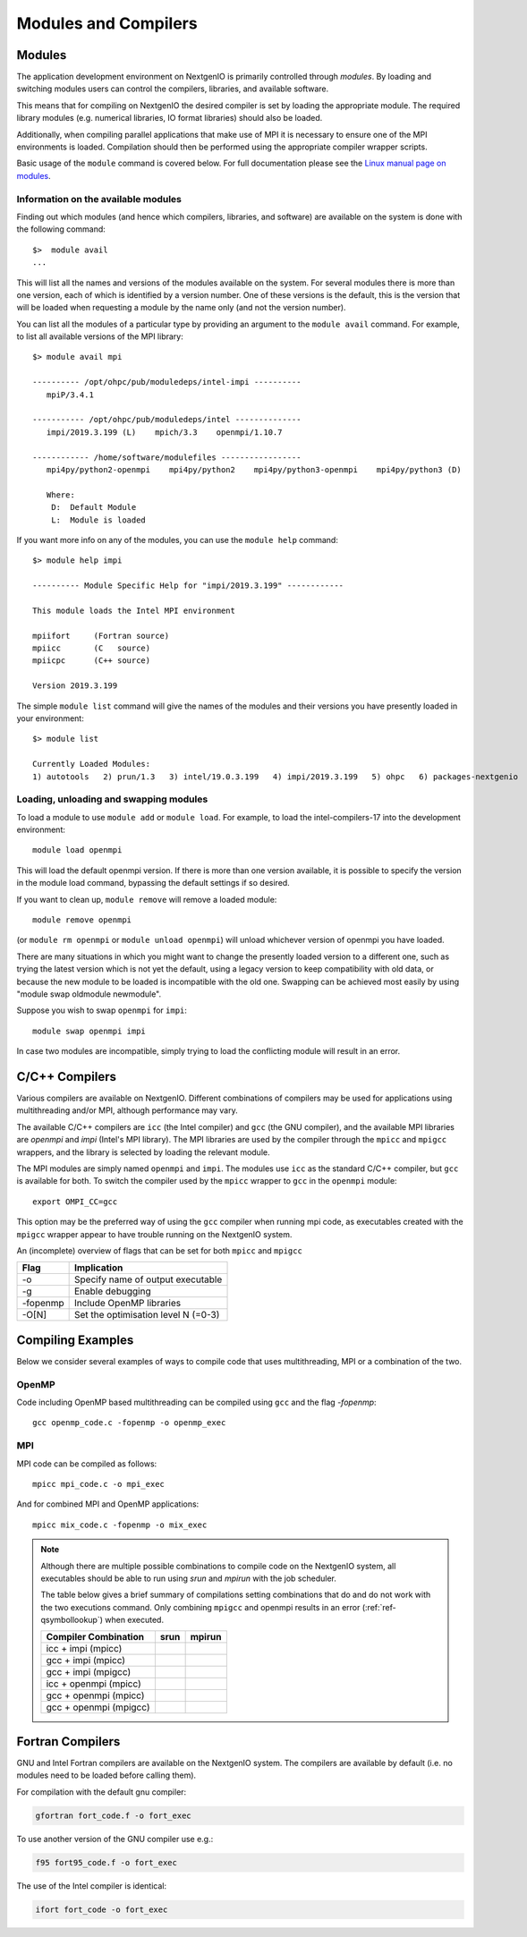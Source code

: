 Modules and Compilers
=====================

Modules
~~~~~~~
The application development environment on NextgenIO is primarily
controlled through *modules*. By loading and switching
modules users can control the compilers, libraries, and available software.

This means that for compiling on NextgenIO the desired compiler is set by 
loading the appropriate module. The required library modules (e.g. 
numerical libraries, IO format libraries) should also be loaded.

Additionally, when compiling parallel applications that make use of MPI 
it is necessary to ensure one of the MPI environments is loaded.
Compilation should then be performed using the appropriate compiler 
wrapper scripts.

Basic usage of the ``module`` command is covered below. For
full documentation please see the  `Linux manual page on modules
<http://linux.die.net/man/1/module>`__.

Information on the available modules
------------------------------------

Finding out which modules (and hence which compilers, libraries, and
software) are available on the system is done with the following command:

::

    $>  module avail
    ...

This will list all the names and versions of the modules available on
the system. For several modules there is more than one version, each of 
which is identified by a version number. One of these versions is 
the default, this is the version that will be loaded when requesting
a module by the name only (and not the version number).

You can list all the modules of a particular type by providing an
argument to the ``module avail`` command. For example, to list all
available versions of the MPI library:

::

    $> module avail mpi
 
    ---------- /opt/ohpc/pub/moduledeps/intel-impi ----------
       mpiP/3.4.1

    ----------- /opt/ohpc/pub/moduledeps/intel --------------
       impi/2019.3.199 (L)    mpich/3.3    openmpi/1.10.7

    ------------ /home/software/modulefiles -----------------
       mpi4py/python2-openmpi    mpi4py/python2    mpi4py/python3-openmpi    mpi4py/python3 (D)

       Where:
        D:  Default Module
        L:  Module is loaded


If you want more info on any of the modules, you can use the
``module help`` command:

::

    $> module help impi

    ---------- Module Specific Help for "impi/2019.3.199" ------------
 
    This module loads the Intel MPI environment
 
    mpiifort     (Fortran source)
    mpiicc       (C   source)
    mpiicpc      (C++ source)
 
    Version 2019.3.199

The simple ``module list`` command will give the names of the modules
and their versions you have presently loaded in your environment:

::

    $> module list

    Currently Loaded Modules:
    1) autotools   2) prun/1.3   3) intel/19.0.3.199   4) impi/2019.3.199   5) ohpc   6) packages-nextgenio

Loading, unloading and swapping modules
---------------------------------------

To load a module to use ``module add`` or ``module load``. For example,
to load the intel-compilers-17 into the development environment:

::

    module load openmpi

This will load the default openmpi version. If there is more than one
version available, it is possible to specify the version in the 
module load command, bypassing the default settings if so desired.

If you want to clean up, ``module remove`` will remove a loaded module:

::

    module remove openmpi

(or ``module rm openmpi`` or ``module unload openmpi``) will unload 
whichever version of openmpi you have loaded. 

There are many situations in which you might want to change the presently 
loaded version to a different one, such as trying the latest version which 
is not yet the default, using a legacy version to keep compatibility with old data,
or because the new module to be loaded is incompatible with the old one.
Swapping can be achieved most easily by using "module swap oldmodule newmodule". 

Suppose you wish to swap ``openmpi`` for ``impi``: 

::

    module swap openmpi impi

In case two modules are incompatible, simply trying to load the conflicting
module will result in an error.

C/C++ Compilers
~~~~~~~~~~~~~~~

Various compilers are available on NextgenIO. Different
combinations of compilers may be used for applications
using multithreading and/or MPI, although performance may
vary.

The available C/C++ compilers are ``icc`` (the Intel
compiler) and ``gcc`` (the GNU compiler), and the available
MPI libraries are *openmpi* and *impi* (Intel's MPI 
library). The MPI libraries are used by the compiler 
through the ``mpicc`` and ``mpigcc`` wrappers, and the
library is selected by loading the relevant module.

The MPI modules are simply named ``openmpi`` and ``impi``.
The modules use ``icc`` as the standard C/C++ compiler,
but ``gcc`` is available for both. To switch the compiler
used by the ``mpicc`` wrapper to ``gcc`` in the ``openmpi``
module:

::

   export OMPI_CC=gcc

This option may be the preferred way of using the ``gcc``
compiler when running mpi code, as executables created
with the ``mpigcc`` wrapper appear to have trouble 
running on the NextgenIO system.

An (incomplete) overview of flags that can be set for both
``mpicc`` and ``mpigcc``

+------------+------------------------------------------+
| Flag       |    Implication                           |
+============+==========================================+
| -o         | Specify name of output executable        |
+------------+------------------------------------------+
| -g         | Enable debugging                         |
+------------+------------------------------------------+
| -fopenmp   | Include OpenMP libraries                 |
+------------+------------------------------------------+
| -O[N]      | Set the optimisation level N (=0-3)      |
+------------+------------------------------------------+


Compiling Examples
~~~~~~~~~~~~~~~~~~

Below we consider several examples of ways to compile
code that uses multithreading, MPI or a combination of
the two.

OpenMP
------

Code including OpenMP based multithreading can be compiled
using ``gcc`` and the flag *-fopenmp*:

::

    gcc openmp_code.c -fopenmp -o openmp_exec

MPI
---

MPI code can be compiled as follows:

::

    mpicc mpi_code.c -o mpi_exec

And for combined MPI and OpenMP applications:

::

    mpicc mix_code.c -fopenmp -o mix_exec

.. note::

   Although there are multiple possible combinations to compile
   code on the NextgenIO system, all executables should be able to 
   run using *srun* and *mpirun*  with the job scheduler.

   The table below gives a brief summary of compilations setting
   combinations that do and do not work with the two executions
   command. Only combining ``mpigcc`` and openmpi results in an
   error (:ref:`ref-qsymbollookup`) when executed.

   +-----------------------+-----------------+-----------------+
   | Compiler Combination  |   srun          |  mpirun         |
   +=======================+=================+=================+
   | icc + impi (mpicc)    | .. raw:: html   | .. raw:: html   |
   |                       |                 |                 |
   |                       |    &#10004;     |    &#10004;     |
   +-----------------------+-----------------+-----------------+
   | gcc + impi (mpicc)    | .. raw:: html   | .. raw:: html   |
   |                       |                 |                 |
   |                       |    &#10004      |    &#10004      |
   +-----------------------+-----------------+-----------------+
   | gcc + impi (mpigcc)   | .. raw:: html   | .. raw:: html   |
   |                       |                 |                 |
   |                       |    &#10004;     |    &#10004;     |
   +-----------------------+-----------------+-----------------+
   | icc + openmpi (mpicc) | .. raw:: html   | .. raw:: html   |
   |                       |                 |                 |
   |                       |    &#10004;     |    &#10004      |
   +-----------------------+-----------------+-----------------+
   | gcc + openmpi (mpicc) | .. raw:: html   | .. raw:: html   |
   |                       |                 |                 |
   |                       |    &#10004;     |    &#10004;     |
   +-----------------------+-----------------+-----------------+
   | gcc + openmpi (mpigcc)| .. raw:: html   | .. raw:: html   |
   |                       |                 |                 |
   |                       |    &#10008;     |    &#10008;     |
   +-----------------------+-----------------+-----------------+

   
Fortran Compilers
~~~~~~~~~~~~~~~~~

GNU and Intel Fortran compilers are available on the NextgenIO
system. The compilers are available by default (i.e. no modules
need to be loaded before calling them). 

For compilation with the default gnu compiler:

.. code:: bash

   gfortran fort_code.f -o fort_exec

To use another version of the GNU compiler use e.g.:

.. code:: bash

   f95 fort95_code.f -o fort_exec

The use of the Intel compiler is identical:

.. code:: bash

   ifort fort_code -o fort_exec





